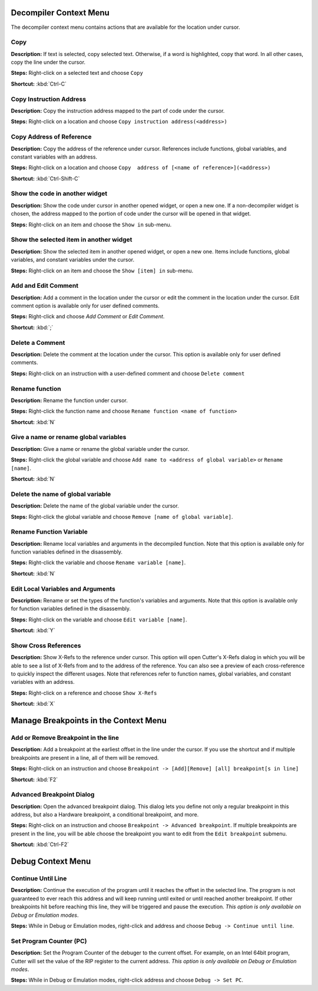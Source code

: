 Decompiler Context Menu 
==============================
The decompiler context menu contains actions that are available for the location under cursor.

Copy
----------------------------------------
**Description:** If text is selected, copy selected text. Otherwise, if a word is highlighted, copy that word. In all other cases, copy the line under the cursor.

**Steps:**  Right-click on a selected text and choose ``Copy``  

**Shortcut:** :kbd:`Ctrl-C`  

Copy Instruction Address
----------------------------------------
**Description:** Copy the instruction address mapped to the part of code under the cursor.

**Steps:**  Right-click on a location and choose ``Copy instruction address(<address>)``

Copy Address of Reference
----------------------------------------
**Description:** Copy the address of the reference under cursor. References include functions, global variables, and constant variables with an address.

**Steps:**  Right-click on a location and choose ``Copy  address of [<name of reference>](<address>)``  

**Shortcut:** :kbd:`Ctrl-Shift-C`

Show the code in another widget
----------------------------------------
**Description:** Show the code under cursor in another opened widget, or open a new one. If a non-decompiler widget is chosen, the address mapped to the portion of code under the cursor will be opened in that widget.

**Steps:**  Right-click on an item and choose the ``Show in`` sub-menu.

Show the selected item in another widget
----------------------------------------
**Description:** Show the selected item in another opened widget, or open a new one. Items include functions, global variables, and constant variables under the cursor.

**Steps:**  Right-click on an item and choose the ``Show [item] in`` sub-menu.

Add and Edit Comment
----------------------------------------
**Description:** Add a comment in the location under the cursor or edit the comment in the location under the cursor. Edit comment option is available only for user defined comments.

**Steps:** Right-click and choose `Add Comment` or `Edit Comment`.

**Shortcut:** :kbd:`;`

Delete a Comment
----------------------------------------
**Description:** Delete the comment at the location under the cursor. This option is available only for user defined comments.

**Steps:** Right-click on an instruction with a user-defined comment and choose ``Delete comment``  

Rename function
----------------------------------------
**Description:** Rename the function under cursor. 

**Steps:** Right-click the function name and choose ``Rename function <name of function>``  

**Shortcut:** :kbd:`N`

Give a name or rename global variables
----------------------------------------
**Description:** Give a name or rename the global variable under the cursor.

**Steps:** Right-click the global variable and choose ``Add name to <address of global variable>`` or ``Rename [name]``.

**Shortcut:** :kbd:`N`

Delete the name of global variable
----------------------------------------
**Description:** Delete the name of the global variable under the cursor.

**Steps:** Right-click the global variable and choose ``Remove [name of global variable]``.

Rename Function Variable
----------------------------------------
**Description:** Rename local variables and arguments in the decompiled function. Note that this option is available only for function variables defined in the disassembly.

**Steps:** Right-click the variable and choose ``Rename variable [name]``. 

**Shortcut:** :kbd:`N` 

Edit Local Variables and Arguments
----------------------------------------
**Description:** Rename or set the types of the function's variables and arguments. Note that this option is available only for function variables defined in the disassembly.

**Steps:** Right-click on the variable and choose ``Edit variable [name]``.

**Shortcut:** :kbd:`Y`

Show Cross References
----------------------------------------
**Description:** Show X-Refs to the reference under cursor. This option will open Cutter's X-Refs dialog in which you will be able to see a list of X-Refs from and to the address of the reference. You can also see a preview of each cross-reference to quickly inspect the different usages. Note that references refer to function names, global variables, and constant variables with an address.  

**Steps:** Right-click on a reference and choose ``Show X-Refs``  

**Shortcut:** :kbd:`X`

Manage Breakpoints in the Context Menu
=======================================
Add or Remove Breakpoint in the line
----------------------------------------
**Description:** Add a breakpoint at the earliest offset in the line under the cursor. If you use the shortcut and if multiple breakpoints are present in a line, all of them will be removed.

**Steps:** Right-click on an instruction and choose ``Breakpoint -> [Add][Remove] [all] breakpoint[s in line]``  

**Shortcut:** :kbd:`F2`  

Advanced Breakpoint Dialog
----------------------------------------
**Description:** Open the advanced breakpoint dialog. This dialog lets you define not only a regular breakpoint in this address, but also a Hardware breakpoint, a conditional breakpoint, and more.

**Steps:** Right-click on an instruction and choose ``Breakpoint -> Advanced breakpoint``. If multiple breakpoints are present in the line, you will be able choose the breakpoint you want to edit from the ``Edit breakpoint`` submenu.

**Shortcut:** :kbd:`Ctrl-F2`

Debug Context Menu
=======================================
Continue Until Line
----------------------------------------
**Description:** Continue the execution of the program until it reaches the offset in the selected line. The program is not guaranteed to ever reach this address and will keep running until exited or until reached another breakpoint. If other breakpoints hit before reaching this line, they will be triggered and pause the execution. *This option is only available on Debug or Emulation modes*.      

**Steps:** While in Debug or Emulation modes, right-click and address and choose ``Debug -> Continue until line``.  

Set Program Counter (PC)
----------------------------------------
**Description:** Set the Program Counter of the debuger to the current offset. For example, on an Intel 64bit program, Cutter will set the value of the RIP register to the current address.  *This option is only available on Debug or Emulation modes*.  

**Steps:** While in Debug or Emulation modes, right-click address and choose ``Debug -> Set PC``.
